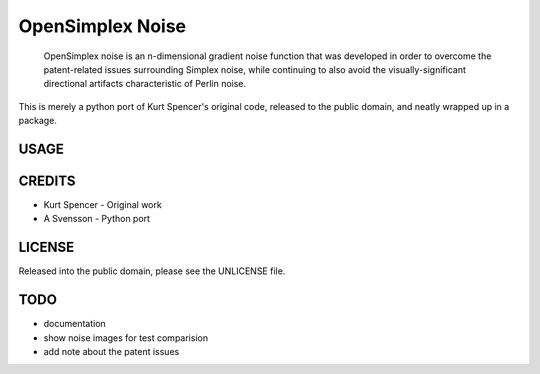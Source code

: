 
================================================================================
OpenSimplex Noise
================================================================================
    OpenSimplex noise is an n-dimensional gradient noise function that was
    developed in order to overcome the patent-related issues surrounding
    Simplex noise, while continuing to also avoid the visually-significant
    directional artifacts characteristic of Perlin noise.

This is merely a python port of Kurt Spencer's original code, released to the
public domain, and neatly wrapped up in a package.

USAGE
--------------------------------------------------------------------------------

CREDITS
--------------------------------------------------------------------------------
- Kurt Spencer - Original work
- A Svensson - Python port

LICENSE
--------------------------------------------------------------------------------
Released into the public domain, please see the UNLICENSE file.

TODO
--------------------------------------------------------------------------------
- documentation
- show noise images for test comparision
- add note about the patent issues


